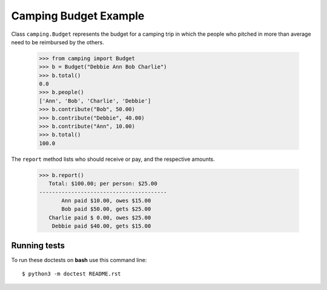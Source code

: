 Camping Budget Example
======================

Class ``camping.Budget`` represents the budget for a camping trip
in which the people who pitched in more than average need to be
reimbursed by the others.

    >>> from camping import Budget
    >>> b = Budget("Debbie Ann Bob Charlie")
    >>> b.total()
    0.0
    >>> b.people()
    ['Ann', 'Bob', 'Charlie', 'Debbie']
    >>> b.contribute("Bob", 50.00)
    >>> b.contribute("Debbie", 40.00)
    >>> b.contribute("Ann", 10.00)
    >>> b.total()
    100.0

The ``report`` method lists who should receive or pay, and the
respective amounts.

    >>> b.report()
       Total: $100.00; per person: $25.00
    ----------------------------------------
           Ann paid $10.00, owes $15.00
           Bob paid $50.00, gets $25.00
       Charlie paid $ 0.00, owes $25.00
        Debbie paid $40.00, gets $15.00

Running tests
-------------

To run these doctests on **bash** use this command line::

    $ python3 -m doctest README.rst
